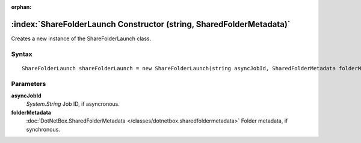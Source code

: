 :orphan:

:index:`ShareFolderLaunch Constructor (string, SharedFolderMetadata)`
=====================================================================

Creates a new instance of the ShareFolderLaunch class.

Syntax
------

::

	ShareFolderLaunch shareFolderLaunch = new ShareFolderLaunch(string asyncJobId, SharedFolderMetadata folderMetadata)

Parameters
----------

**asyncJobId**
	*System.String* Job ID, if asyncronous.

**folderMetadata**
	:doc:`DotNetBox.SharedFolderMetadata </classes/dotnetbox.sharedfoldermetadata>` Folder metadata, if synchronous.

